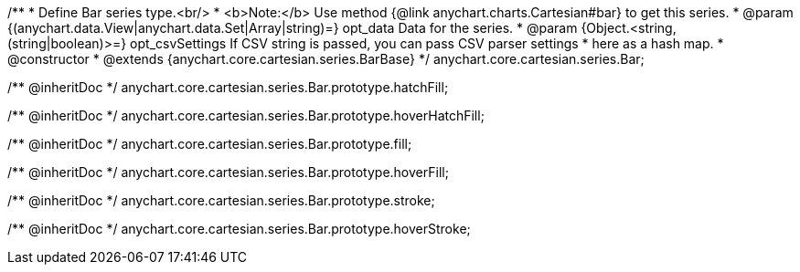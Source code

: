 /**
 * Define Bar series type.<br/>
 * <b>Note:</b> Use method {@link anychart.charts.Cartesian#bar} to get this series.
 * @param {(anychart.data.View|anychart.data.Set|Array|string)=} opt_data Data for the series.
 * @param {Object.<string, (string|boolean)>=} opt_csvSettings If CSV string is passed, you can pass CSV parser settings
 *    here as a hash map.
 * @constructor
 * @extends {anychart.core.cartesian.series.BarBase}
 */
anychart.core.cartesian.series.Bar;

/** @inheritDoc */
anychart.core.cartesian.series.Bar.prototype.hatchFill;

/** @inheritDoc */
anychart.core.cartesian.series.Bar.prototype.hoverHatchFill;

/** @inheritDoc */
anychart.core.cartesian.series.Bar.prototype.fill;

/** @inheritDoc */
anychart.core.cartesian.series.Bar.prototype.hoverFill;

/** @inheritDoc */
anychart.core.cartesian.series.Bar.prototype.stroke;

/** @inheritDoc */
anychart.core.cartesian.series.Bar.prototype.hoverStroke;

